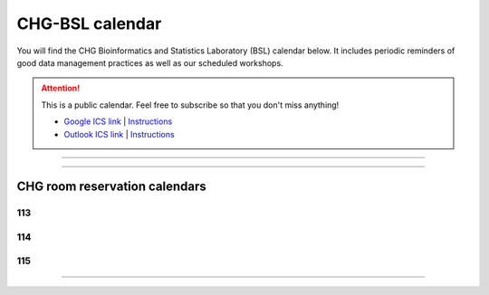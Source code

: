 CHG-BSL calendar
################

You will find the CHG Bioinformatics and Statistics Laboratory (BSL) calendar below. It includes periodic reminders of good data management practices as well as our scheduled workshops.

.. attention:: This is a public calendar. Feel free to subscribe so that you don't miss anything!
   
   - `Google ICS link`_ | |How_1|_   
   - `Outlook ICS link`_ | |How_2|_

----

.. raw:: html

   <iframe src="https://calendar.google.com/calendar/embed?height=525&amp;wkst=1&amp;bgcolor=%23ffffff&amp;ctz=America%2FNew_York&amp;src=Y19iZWFmaDg5bHNpaG1xYmUyYnN2bzhkdDBrc0Bncm91cC5jYWxlbmRhci5nb29nbGUuY29t&amp;color=%23B39DDB&amp;showTitle=0&amp;showCalendars=0" style="border-width:0" width="700" height="525" frameborder="0" scrolling="no"></iframe>

----

CHG room reservation calendars
------------------------------

113
^^^

.. raw:: html

   <p></p><div style="text-align: center;"><p><iframe src="https://outlook.office365.com/owa/calendar/8f4d998a15054511b8ac76c8a0000760@clemson.edu/0ca3da63c193427cb6e66ad502ea4f153561801957362836601/calendar.html" <p="" width="1200" height="525" frameborder="0">Your browser does not support iframes. Please go to<a href="https://outlook.office365.com/owa/calendar/8f4d998a15054511b8ac76c8a0000760@clemson.edu/0ca3da63c193427cb6e66ad502ea4f153561801957362836601/calendar.html">CHG Room 113 Reservations</a> to view this calendar.</p></iframe></p></div><p></p>

114
^^^

.. raw:: html

   <p></p><div style="text-align: center;"><p><iframe src="https://outlook.office365.com/owa/calendar/b4820ecbce224c57935ca0b34ec7f85c@clemson.edu/f324fb6dde4f45a7a64d5af7c31fcafa12831558812680804282/calendar.html" <p="" width="700" height="525">Your browser does not support iframes. Please go to<a href="https://outlook.office365.com/owa/calendar/b4820ecbce224c57935ca0b34ec7f85c@clemson.edu/f324fb6dde4f45a7a64d5af7c31fcafa12831558812680804282/calendar.html">CHG Room 114 Reservations</a> to View this Calendar</p></iframe></p></div><p></p>

115
^^^

.. raw:: html

   <p></p><div style="text-align: center;"><p><iframe src="https://outlook.office365.com/owa/calendar/bb94a8a0d8914f6e999bf155fec636a8@clemson.edu/8836b71e95ad44fe999450913fea0e7b7573785577894975098/calendar.html" <p="" width="700" height="525">Your browser does not support iframes. Please go to<a href="https://outlook.office365.com/owa/calendar/bb94a8a0d8914f6e999bf155fec636a8@clemson.edu/8836b71e95ad44fe999450913fea0e7b7573785577894975098/calendar.html">CHG Room 115 Reservations</a> to View this Calendar</p></iframe></p></div><p></p>

----

.. _Google ICS link: https://calendar.google.com/calendar/ical/c_beafh89lsihmqbe2bsvo8dt0ks%40group.calendar.google.com/public/basic.ics
.. _Outlook ICS link: https://outlook.office365.com/owa/calendar/b4d49d066edc43ac9b74413427a824ca@clemson.edu/01d3e4cd24944360b6811b43a54027e53290938824980956883/calendar.ics
.. |How_1| replace:: Instructions
.. _How_1: https://support.google.com/calendar/answer/37100
.. |How_2| replace:: Instructions
.. _How_2: https://support.microsoft.com/en-us/office/import-or-subscribe-to-a-calendar-in-outlook-on-the-web-503ffaf6-7b86-44fe-8dd6-8099d95f38df

